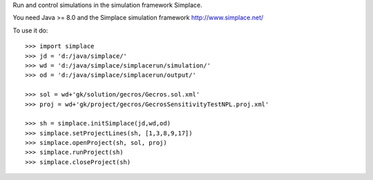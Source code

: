 Run and control simulations in the simulation framework Simplace.

You need Java >= 8.0 and the Simplace simulation framework http://www.simplace.net/

To use it do::

    >>> import simplace
    >>> jd = 'd:/java/simplace/'
    >>> wd = 'd:/java/simplace/simplacerun/simulation/'
    >>> od = 'd:/java/simplace/simplacerun/output/'

    >>> sol = wd+'gk/solution/gecros/Gecros.sol.xml'
    >>> proj = wd+'gk/project/gecros/GecrosSensitivityTestNPL.proj.xml'
    
    >>> sh = simplace.initSimplace(jd,wd,od)
    >>> simplace.setProjectLines(sh, [1,3,8,9,17])
    >>> simplace.openProject(sh, sol, proj)
    >>> simplace.runProject(sh)
    >>> simplace.closeProject(sh)